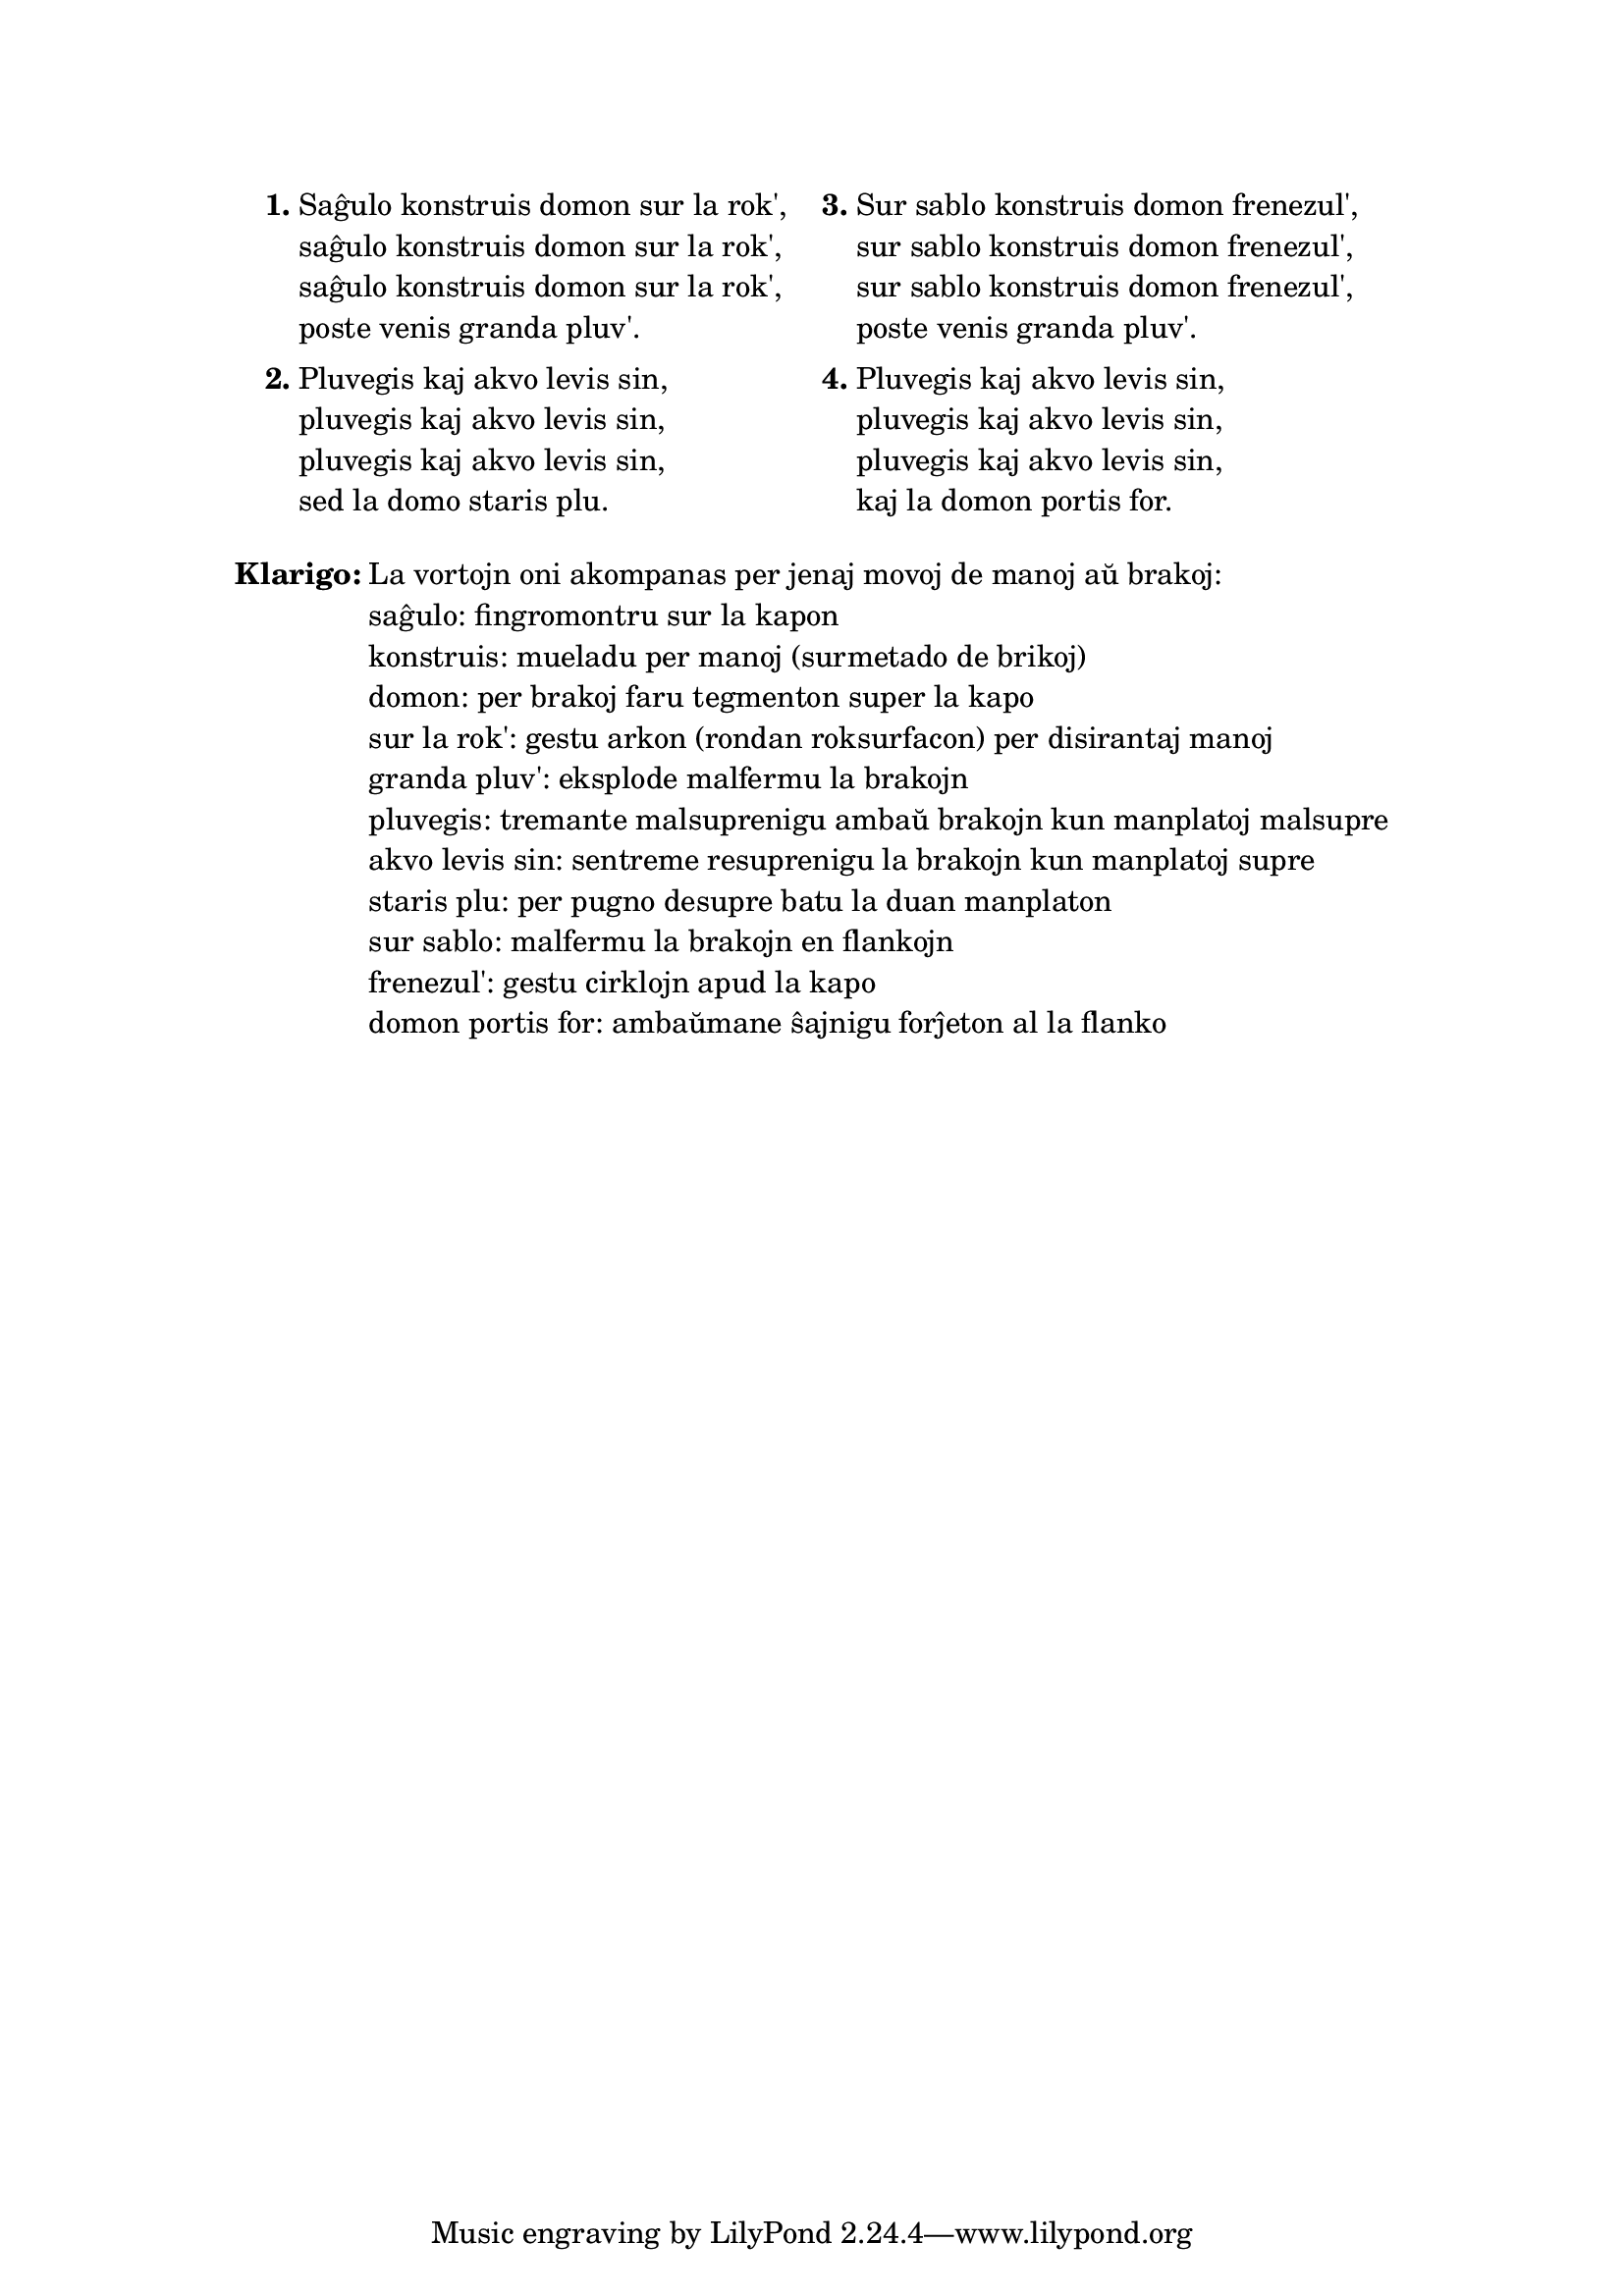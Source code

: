 \tocItem \markup "Saĝulo konstruis domon"
\score {
	\header {
	title = "Saĝulo konstruis domon"
	subsubtitle = "Originala ĉeĥa titolo: Muž moudrý"
	}
  % jen truko por aperigi kanta(j)n titolo(j)n ankaŭ kiam mankas notoj:
  \layout { #(layout-set-staff-size 0) }
  \new Staff \with { \remove Staff_symbol_engraver } {
    \omit Staff.Clef \omit Staff.BarLine \omit Staff.TimeSignature \omit Score.BarNumber { s1 }
    } % staff
}

\markup {
% \combine \null \vspace #0.3 % adds vertical spacing between verses
      
\fill-line {
  \column {
     \line {
       \column {
         \line { \bold "1."
           \column {
             "Saĝulo konstruis domon sur la rok',"
             "saĝulo konstruis domon sur la rok',"
             "saĝulo konstruis domon sur la rok',"
             "poste venis granda pluv'."
             } % column
           } % line
         \combine \null \vspace #0.1 % adds vertical spacing between verses
         \line { \bold "2."
           \column {
             "Pluvegis kaj akvo levis sin,"
             "pluvegis kaj akvo levis sin,"
             "pluvegis kaj akvo levis sin,"
             "sed la domo staris plu."
             } % column
           } % line
         } % column
       \hspace #2.0 % adds horizontal spacing between columns;
       \column {
         \line { \bold "3."
           \column {
             "Sur sablo konstruis domon frenezul',"
             "sur sablo konstruis domon frenezul',"
             "sur sablo konstruis domon frenezul',"
             "poste venis granda pluv'."
             } % column
           } % line
         \combine \null \vspace #0.1 % adds vertical spacing between verses
         \line { \bold "4."
           \column {
             "Pluvegis kaj akvo levis sin,"
             "pluvegis kaj akvo levis sin,"
             "pluvegis kaj akvo levis sin,"
             "kaj la domon portis for."
             } % column
          } % line
        } % column
      } % line
    } % column
  } % fill-line
} % markup	

\markup {
  \fill-line {
    \column {
      \combine \null \vspace #0.5 % adds vertical spacing between verses
      \line { \bold "Klarigo:"
        \column {
          "La vortojn oni akompanas per jenaj movoj de manoj aŭ brakoj:"
          "saĝulo: fingromontru sur la kapon"
          "konstruis: mueladu per manoj (surmetado de brikoj)"
          "domon: per brakoj faru tegmenton super la kapo"
          "sur la rok': gestu arkon (rondan roksurfacon) per disirantaj manoj"
          "granda pluv': eksplode malfermu la brakojn"
          "pluvegis: tremante malsuprenigu ambaŭ brakojn kun manplatoj malsupre"
          "akvo levis sin: sentreme resuprenigu la brakojn kun manplatoj supre"
          "staris plu: per pugno desupre batu la duan manplaton"
          "sur sablo: malfermu la brakojn en flankojn"
          "frenezul': gestu cirklojn apud la kapo"
          "domon portis for: ambaŭmane ŝajnigu forĵeton al la flanko"
          \combine \null \vspace #0.5 % adds vertical spacing between verses
          } % column
       } % line
    } % column
  } % fill-line
} % markup

